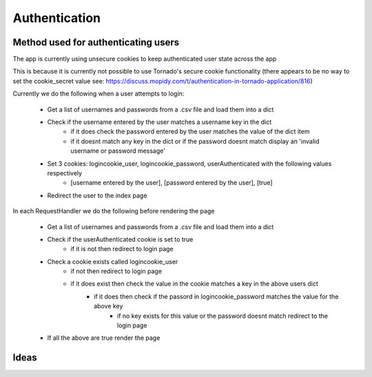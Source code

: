 ****************************
Authentication
****************************

Method used for authenticating users
====================================

The app is currently using unsecure cookies to keep authenticated user state across the app 

This is because it is currently not possible to use Tornado's secure cookie functionality (there appears to be no way to set the cookie_secret value see: https://discuss.mopidy.com/t/authentication-in-tornado-application/816)

Currently we do the following when a user attempts to login:

	- Get a list of usernames and passwords from a .csv file and load them into a dict
	- Check if the username entered by the user matches a username key in the dict
		- if it does check the password entered by the user matches the value of the dict item
		- if it doesnt match any key in the dict or if the password doesnt match display an 'invalid username or password message'
	- Set 3 cookies: logincookie_user, logincookie_password, userAuthenticated with the following values respectively
		- [username entered by the user], [password entered by the user], [true]
	- Redirect the user to the index page

In each RequestHandler we do the following before rendering the page
	
	- Get a list of usernames and passwords from a .csv file and load them into a dict
	- Check if the userAuthenticated cookie is set to true 
		- if it is not then redirect to login page
	- Check a cookie exists called logincookie_user 
		- if not then redirect to login page
		- if it does exist then check the value in the cookie matches a key in the above users dict
			- if it does then check if the passord in logincookie_password matches the value for the above key
				- if no key exists for this value or the password doesnt match redirect to the login page
	- If all the above are true render the page

Ideas
=====
